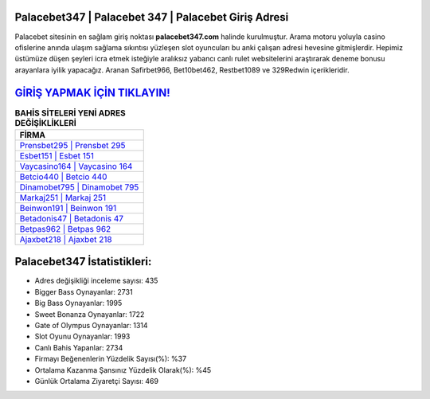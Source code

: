 ﻿Palacebet347 | Palacebet 347 | Palacebet Giriş Adresi
===================================

.. image:: images/palacebet-giris.jpg
   :width: 600
   
Palacebet sitesinin en sağlam giriş noktası **palacebet347.com** halinde kurulmuştur. Arama motoru yoluyla casino ofislerine anında ulaşım sağlama sıkıntısı yüzleşen slot oyuncuları bu anki çalışan adresi hevesine gitmişlerdir. Hepimiz üstümüze düşen şeyleri icra etmek isteğiyle aralıksız yabancı canlı rulet websitelerini araştırarak deneme bonusu arayanlara iyilik yapacağız. Aranan Safirbet966, Bet10bet462, Restbet1089 ve 329Redwin içerikleridir.

`GİRİŞ YAPMAK İÇİN TIKLAYIN! <https://cutt.ly/QwVVg2Vk>`_
==============

.. list-table:: **BAHİS SİTELERİ YENİ ADRES DEĞİŞİKLİKLERİ**
   :widths: 100
   :header-rows: 1

   * - FİRMA
   * - `Prensbet295 | Prensbet 295 <prensbet295-prensbet-295-prensbet-giris-adresi.html>`_
   * - `Esbet151 | Esbet 151 <esbet151-esbet-151-esbet-giris-adresi.html>`_
   * - `Vaycasino164 | Vaycasino 164 <vaycasino164-vaycasino-164-vaycasino-giris-adresi.html>`_	 
   * - `Betcio440 | Betcio 440 <betcio440-betcio-440-betcio-giris-adresi.html>`_	 
   * - `Dinamobet795 | Dinamobet 795 <dinamobet795-dinamobet-795-dinamobet-giris-adresi.html>`_ 
   * - `Markaj251 | Markaj 251 <markaj251-markaj-251-markaj-giris-adresi.html>`_
   * - `Beinwon191 | Beinwon 191 <beinwon191-beinwon-191-beinwon-giris-adresi.html>`_	 
   * - `Betadonis47 | Betadonis 47 <betadonis47-betadonis-47-betadonis-giris-adresi.html>`_
   * - `Betpas962 | Betpas 962 <betpas962-betpas-962-betpas-giris-adresi.html>`_
   * - `Ajaxbet218 | Ajaxbet 218 <ajaxbet218-ajaxbet-218-ajaxbet-giris-adresi.html>`_
	 
Palacebet347 İstatistikleri:
===================================	 
* Adres değişikliği inceleme sayısı: 435
* Bigger Bass Oynayanlar: 2731
* Big Bass Oynayanlar: 1995
* Sweet Bonanza Oynayanlar: 1722
* Gate of Olympus Oynayanlar: 1314
* Slot Oyunu Oynayanlar: 1993
* Canlı Bahis Yapanlar: 2734
* Firmayı Beğenenlerin Yüzdelik Sayısı(%): %37
* Ortalama Kazanma Şansınız Yüzdelik Olarak(%): %45
* Günlük Ortalama Ziyaretçi Sayısı: 469

